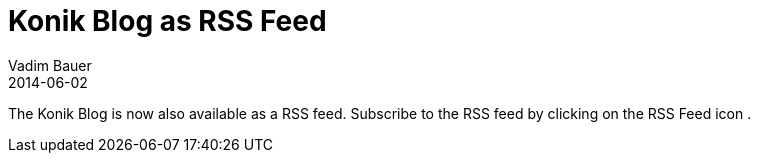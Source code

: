 = Konik Blog as RSS Feed
Vadim Bauer
2014-06-02
:jbake-type: post
:jbake-status: published
:jbake-tags: RSS Feed	
:idprefix:
:linkattrs:

The Konik Blog is now also available as a RSS feed. Subscribe to the RSS feed by clicking on the RSS Feed icon +++<a target="_blank" class="fa fa-rss fa-2x" href="feed.xml"></a>+++.


	
